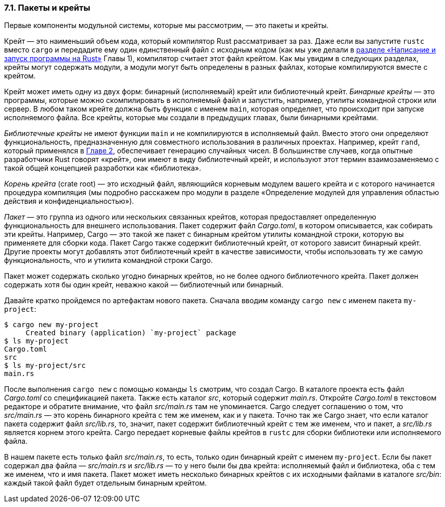 === 7.1. Пакеты и крейты

Первые компоненты модульной системы, которые мы рассмотрим, — это пакеты и крейты.

Крейт — это наименьший объем кода, который компилятор Rust рассматривает за раз. Даже если вы запустите `rustc` вместо `cargo` и передадите ему один единственный файл с исходным кодом (как мы уже делали в <<_1_2_hello_world,разделе «Написание и запуск программы на Rust»>> Главы 1), компилятор считает этот файл крейтом. Как мы увидим в следующих разделах, крейты могут содержать модули, а модули могут быть определены в разных файлах, которые компилируются вместе с крейтом.

Крейт может иметь одну из двух форм: бинарный (исполняемый) крейт или библиотечный крейт. _Бинарные крейты_ — это программы, которые можно скомпилировать в исполняемый файл и запустить, например, утилиты командной строки или сервер. В любом таком крейте должна быть функция с именем `main`, которая определяет, что происходит при запуске исполняемого файла. Все крейты, которые мы создали в предыдущих главах, были бинарными крейтами.

_Библиотечные крейты_ не имеют функции `main` и не компилируются в исполняемый файл. Вместо этого они определяют функциональность, предназначенную для совместного использования в различных проектах. Например, крейт `rand`, который применялся в xref:_2_2_generate_secret[Главе 2], обеспечивает генерацию случайных чисел. В большинстве случаев, когда опытные разработчики Rust говорят «крейт», они имеют в виду библиотечный крейт, и используют этот термин взаимозаменяемо с такой общей концепцией разработки как «библиотека».

_Корень крейта_ (crate root) — это исходный файл, являющийся [.underline]#корневым модулем вашего крейта# и с которого начинается процедура компиляция (мы подробно расскажем про модули в разделе «Определение модулей для управления областью действия и конфиденциальностью»).

_Пакет_ — это группа из одного или нескольких связанных крейтов, которая предоставляет определенную функциональность для внешнего использования. Пакет содержит файл _Cargo.toml_, в котором описывается, как собирать эти крейты. Например, Cargo — это такой же пакет с бинарным крейтом утилиты командной строки, которую вы применяете для сборки кода. Пакет Cargo также содержит библиотечный крейт, от которого зависит бинарный крейт. Другие проекты могут добавлять этот библиотечный крейт в качестве зависимости, чтобы использовать ту же самую  функциональность, что и утилита командной строки Cargo.

Пакет может содержать сколько угодно бинарных крейтов, но не более одного библиотечного крейта. Пакет должен содержать хотя бы один крейт, неважно какой — библиотечный или бинарный.

Давайте кратко пройдемся по артефактам нового пакета. Сначала вводим команду `cargo new` с именем пакета `my-project`:

[example]
----
$ cargo new my-project
     Created binary (application) `my-project` package
$ ls my-project
Cargo.toml
src
$ ls my-project/src
main.rs
----

После выполнения `cargo new` с помощью команды `ls` смотрим, что создал Cargo. В каталоге проекта есть файл _Cargo.toml_ со спецификацией пакета. Также есть каталог _src_, который содержит _main.rs_. Откройте _Cargo.toml_ в текстовом редакторе и обратите внимание, что файл _src/main.rs_ там не упоминается. Cargo следует соглашению о том, что _src/main.rs_ — это корень бинарного крейта с тем же именем, как и у пакета. Точно так же Cargo знает, что если каталог пакета содержит файл _src/lib.rs_, то, значит, пакет содержит библиотечный крейт с тем же именем, что и пакет, а _src/lib.rs_ является корнем этого крейта. Cargo передает корневые файлы крейтов в `rustc` для сборки библиотеки или исполняемого файла.

В нашем пакете есть только файл _src/main.rs_, то есть, только один бинарный крейт с именем `my-project`. Если бы пакет содержал два файла — _src/main.rs_ и _src/lib.rs_ — то у него были бы два крейта: исполняемый файл и библиотека, оба с тем же именем, что и имя пакета. Пакет может иметь несколько бинарных крейтов с их исходными файлами в каталоге _src/bin_: каждый такой файл будет отдельным бинарным крейтом.
